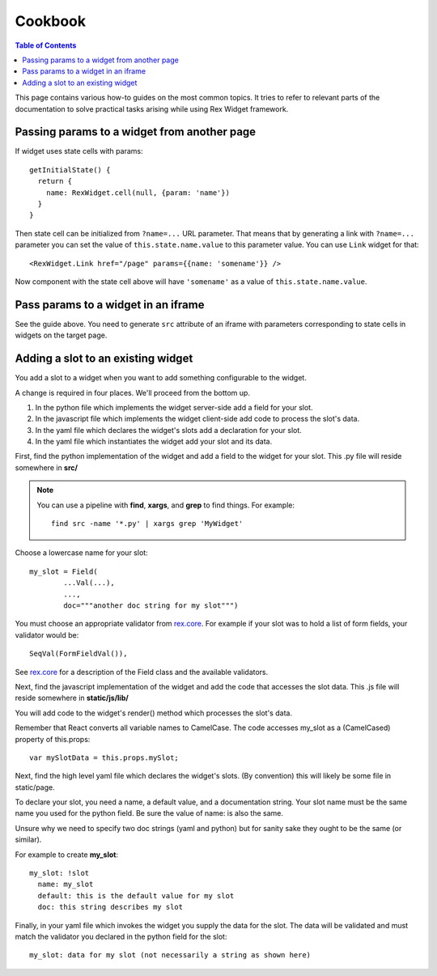 ************
  Cookbook
************

.. contents:: Table of Contents

This page contains various how-to guides on the most common topics. It tries to
refer to relevant parts of the documentation to solve practical tasks arising
while using Rex Widget framework.

Passing params to a widget from another page
--------------------------------------------

If widget uses state cells with params::

  getInitialState() {
    return {
      name: RexWidget.cell(null, {param: 'name'})
    }
  }

Then state cell can be initialized from ``?name=...`` URL parameter. That means
that by generating a link with ``?name=...`` parameter you can set the value of
``this.state.name.value`` to this parameter value. You can use ``Link`` widget
for that::

  <RexWidget.Link href="/page" params={{name: 'somename'}} />

Now component with the state cell above will have ``'somename'`` as a value of
``this.state.name.value``.

Pass params to a widget in an iframe
------------------------------------

See the guide above. You need to generate ``src`` attribute of an iframe with
parameters corresponding to state cells in widgets on the target page.


Adding a slot to an existing widget
-----------------------------------

You add a slot to a widget when you want to add something configurable
to the widget.

A change is required in four places.  We'll proceed from the bottom up.

1. In the python file which implements the widget server-side
   add a field for your slot.

2. In the javascript file which implements the widget client-side
   add code to process the slot's data.

3. In the yaml file which declares the widget's slots 
   add a declaration for your slot.

4. In the yaml file which instantiates the widget
   add your slot and its data.
  
First, find the python implementation of the widget and 
add a field to the widget for your slot.  
This .py file will reside somewhere in **src/**

.. note::

    You can use a pipeline with **find**, **xargs**, and **grep** 
    to find things.  For example::

        find src -name '*.py' | xargs grep 'MyWidget'

Choose a lowercase name for your slot::

    my_slot = Field(
            ...Val(...),
            ...,
            doc="""another doc string for my slot""")

You must choose an appropriate validator from `rex.core`_.
For example if your slot was to hold a list of form fields, 
your validator would be::

    SeqVal(FormFieldVal()),    

See `rex.core`_ for a description of the Field class
and the available validators.

Next, find the javascript implementation of the widget 
and add the code that accesses the slot data.
This .js file will reside somewhere in **static/js/lib/**

You will add code to the widget's render() method which
processes the slot's data.

Remember that React converts all variable names to CamelCase.
The code accesses my_slot as a (CamelCased) property of this.props::

    var mySlotData = this.props.mySlot;

Next, find the high level yaml file which declares the widget's slots.
(By convention) this will likely be some file in static/page.

To declare your slot, you need a name, a default value, 
and a documentation string.
Your slot name must be the same name you used for the python field.
Be sure the value of name: is also the same.

Unsure why we need to specify two doc strings (yaml and python) 
but for sanity sake they ought to be the same (or similar).

For example to create **my_slot**::

    my_slot: !slot
      name: my_slot
      default: this is the default value for my slot
      doc: this string describes my slot

Finally, in your yaml file which invokes the widget 
you supply the data for the slot.  
The data will be validated and must match the validator you declared
in the python field for the slot::

    my_slot: data for my slot (not necessarily a string as shown here)
     
     
.. _rex.core: https://bitbucket.org/rexdb/rex.core


